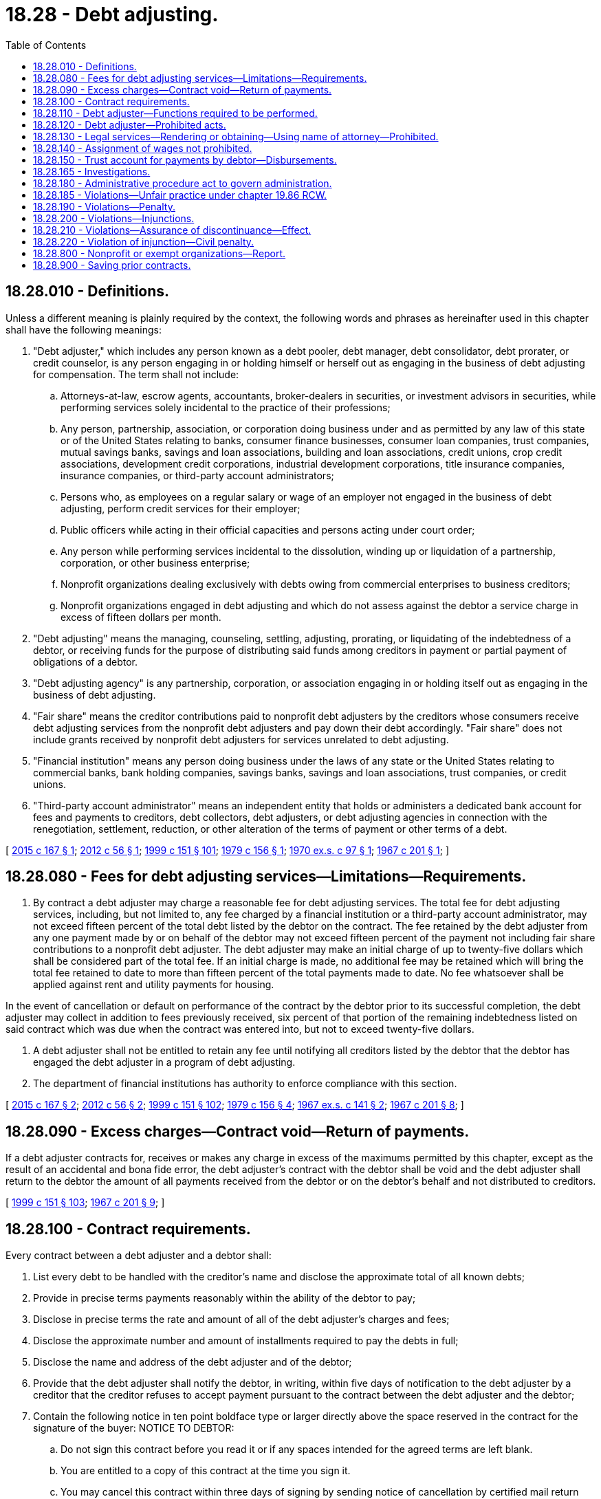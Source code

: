 = 18.28 - Debt adjusting.
:toc:

== 18.28.010 - Definitions.
Unless a different meaning is plainly required by the context, the following words and phrases as hereinafter used in this chapter shall have the following meanings:

. "Debt adjuster," which includes any person known as a debt pooler, debt manager, debt consolidator, debt prorater, or credit counselor, is any person engaging in or holding himself or herself out as engaging in the business of debt adjusting for compensation. The term shall not include:

.. Attorneys-at-law, escrow agents, accountants, broker-dealers in securities, or investment advisors in securities, while performing services solely incidental to the practice of their professions;

.. Any person, partnership, association, or corporation doing business under and as permitted by any law of this state or of the United States relating to banks, consumer finance businesses, consumer loan companies, trust companies, mutual savings banks, savings and loan associations, building and loan associations, credit unions, crop credit associations, development credit corporations, industrial development corporations, title insurance companies, insurance companies, or third-party account administrators;

.. Persons who, as employees on a regular salary or wage of an employer not engaged in the business of debt adjusting, perform credit services for their employer;

.. Public officers while acting in their official capacities and persons acting under court order;

.. Any person while performing services incidental to the dissolution, winding up or liquidation of a partnership, corporation, or other business enterprise;

.. Nonprofit organizations dealing exclusively with debts owing from commercial enterprises to business creditors;

.. Nonprofit organizations engaged in debt adjusting and which do not assess against the debtor a service charge in excess of fifteen dollars per month.

. "Debt adjusting" means the managing, counseling, settling, adjusting, prorating, or liquidating of the indebtedness of a debtor, or receiving funds for the purpose of distributing said funds among creditors in payment or partial payment of obligations of a debtor.

. "Debt adjusting agency" is any partnership, corporation, or association engaging in or holding itself out as engaging in the business of debt adjusting.

. "Fair share" means the creditor contributions paid to nonprofit debt adjusters by the creditors whose consumers receive debt adjusting services from the nonprofit debt adjusters and pay down their debt accordingly. "Fair share" does not include grants received by nonprofit debt adjusters for services unrelated to debt adjusting.

. "Financial institution" means any person doing business under the laws of any state or the United States relating to commercial banks, bank holding companies, savings banks, savings and loan associations, trust companies, or credit unions.

. "Third-party account administrator" means an independent entity that holds or administers a dedicated bank account for fees and payments to creditors, debt collectors, debt adjusters, or debt adjusting agencies in connection with the renegotiation, settlement, reduction, or other alteration of the terms of payment or other terms of a debt.

[ http://lawfilesext.leg.wa.gov/biennium/2015-16/Pdf/Bills/Session%20Laws/House/1283-S.SL.pdf?cite=2015%20c%20167%20§%201[2015 c 167 § 1]; http://lawfilesext.leg.wa.gov/biennium/2011-12/Pdf/Bills/Session%20Laws/Senate/6155.SL.pdf?cite=2012%20c%2056%20§%201[2012 c 56 § 1]; http://lawfilesext.leg.wa.gov/biennium/1999-00/Pdf/Bills/Session%20Laws/House/1251-S.SL.pdf?cite=1999%20c%20151%20§%20101[1999 c 151 § 101]; http://leg.wa.gov/CodeReviser/documents/sessionlaw/1979c156.pdf?cite=1979%20c%20156%20§%201[1979 c 156 § 1]; http://leg.wa.gov/CodeReviser/documents/sessionlaw/1970ex1c97.pdf?cite=1970%20ex.s.%20c%2097%20§%201[1970 ex.s. c 97 § 1]; http://leg.wa.gov/CodeReviser/documents/sessionlaw/1967c201.pdf?cite=1967%20c%20201%20§%201[1967 c 201 § 1]; ]

== 18.28.080 - Fees for debt adjusting services—Limitations—Requirements.
. By contract a debt adjuster may charge a reasonable fee for debt adjusting services. The total fee for debt adjusting services, including, but not limited to, any fee charged by a financial institution or a third-party account administrator, may not exceed fifteen percent of the total debt listed by the debtor on the contract. The fee retained by the debt adjuster from any one payment made by or on behalf of the debtor may not exceed fifteen percent of the payment not including fair share contributions to a nonprofit debt adjuster. The debt adjuster may make an initial charge of up to twenty-five dollars which shall be considered part of the total fee. If an initial charge is made, no additional fee may be retained which will bring the total fee retained to date to more than fifteen percent of the total payments made to date. No fee whatsoever shall be applied against rent and utility payments for housing.

In the event of cancellation or default on performance of the contract by the debtor prior to its successful completion, the debt adjuster may collect in addition to fees previously received, six percent of that portion of the remaining indebtedness listed on said contract which was due when the contract was entered into, but not to exceed twenty-five dollars.

. A debt adjuster shall not be entitled to retain any fee until notifying all creditors listed by the debtor that the debtor has engaged the debt adjuster in a program of debt adjusting.

. The department of financial institutions has authority to enforce compliance with this section.

[ http://lawfilesext.leg.wa.gov/biennium/2015-16/Pdf/Bills/Session%20Laws/House/1283-S.SL.pdf?cite=2015%20c%20167%20§%202[2015 c 167 § 2]; http://lawfilesext.leg.wa.gov/biennium/2011-12/Pdf/Bills/Session%20Laws/Senate/6155.SL.pdf?cite=2012%20c%2056%20§%202[2012 c 56 § 2]; http://lawfilesext.leg.wa.gov/biennium/1999-00/Pdf/Bills/Session%20Laws/House/1251-S.SL.pdf?cite=1999%20c%20151%20§%20102[1999 c 151 § 102]; http://leg.wa.gov/CodeReviser/documents/sessionlaw/1979c156.pdf?cite=1979%20c%20156%20§%204[1979 c 156 § 4]; http://leg.wa.gov/CodeReviser/documents/sessionlaw/1967ex1c141.pdf?cite=1967%20ex.s.%20c%20141%20§%202[1967 ex.s. c 141 § 2]; http://leg.wa.gov/CodeReviser/documents/sessionlaw/1967c201.pdf?cite=1967%20c%20201%20§%208[1967 c 201 § 8]; ]

== 18.28.090 - Excess charges—Contract void—Return of payments.
If a debt adjuster contracts for, receives or makes any charge in excess of the maximums permitted by this chapter, except as the result of an accidental and bona fide error, the debt adjuster's contract with the debtor shall be void and the debt adjuster shall return to the debtor the amount of all payments received from the debtor or on the debtor's behalf and not distributed to creditors.

[ http://lawfilesext.leg.wa.gov/biennium/1999-00/Pdf/Bills/Session%20Laws/House/1251-S.SL.pdf?cite=1999%20c%20151%20§%20103[1999 c 151 § 103]; http://leg.wa.gov/CodeReviser/documents/sessionlaw/1967c201.pdf?cite=1967%20c%20201%20§%209[1967 c 201 § 9]; ]

== 18.28.100 - Contract requirements.
Every contract between a debt adjuster and a debtor shall:

. List every debt to be handled with the creditor's name and disclose the approximate total of all known debts;

. Provide in precise terms payments reasonably within the ability of the debtor to pay;

. Disclose in precise terms the rate and amount of all of the debt adjuster's charges and fees;

. Disclose the approximate number and amount of installments required to pay the debts in full;

. Disclose the name and address of the debt adjuster and of the debtor;

. Provide that the debt adjuster shall notify the debtor, in writing, within five days of notification to the debt adjuster by a creditor that the creditor refuses to accept payment pursuant to the contract between the debt adjuster and the debtor;

. Contain the following notice in ten point boldface type or larger directly above the space reserved in the contract for the signature of the buyer: NOTICE TO DEBTOR:

.. Do not sign this contract before you read it or if any spaces intended for the agreed terms are left blank.

.. You are entitled to a copy of this contract at the time you sign it.

.. You may cancel this contract within three days of signing by sending notice of cancellation by certified mail return receipt requested to the debt adjuster at his or her address shown on the contract, which notice shall be posted not later than midnight of the third day (excluding Sundays and holidays) following your signing of the contract; and

. Contain such other and further provisions or disclosures as are necessary for the protection of the debtor and the proper conduct of business by the debt adjuster.

[ http://lawfilesext.leg.wa.gov/biennium/1999-00/Pdf/Bills/Session%20Laws/House/1251-S.SL.pdf?cite=1999%20c%20151%20§%20104[1999 c 151 § 104]; http://leg.wa.gov/CodeReviser/documents/sessionlaw/1979c156.pdf?cite=1979%20c%20156%20§%205[1979 c 156 § 5]; http://leg.wa.gov/CodeReviser/documents/sessionlaw/1967c201.pdf?cite=1967%20c%20201%20§%2010[1967 c 201 § 10]; ]

== 18.28.110 - Debt adjuster—Functions required to be performed.
Every debt adjuster shall perform the following functions:

. Make a permanent record of all payments by debtors, or on the debtors' behalf, and of all disbursements to creditors of such debtors, and shall keep and maintain in this state all such records, and all payments not distributed to creditors. No person shall intentionally make any false entry in any such record, or intentionally mutilate, destroy or otherwise dispose of any such record. Such records shall at all times be open for inspection by the attorney general or the attorney general's authorized agent, and shall be preserved as original records or by microfilm or other methods of duplication for at least six years after making the final entry therein.

. Deliver a completed copy of the contract between the debt adjuster and a debtor to the debtor immediately after the debtor executes the contract, and sign the debtor's copy of such contract.

. Unless paid by check or money order, deliver a receipt to a debtor for each payment within five days after receipt of such payment.

. Distribute to the creditors of the debtor at least once each forty days after receipt of payment during the term of the contract at least eighty-five percent of each payment received from the debtor.

. At least once every month render an accounting to the debtor which shall indicate the total amount received from or on behalf of the debtor, the total amount paid to each creditor, the total amount which any creditor has agreed to accept as payment in full on any debt owed the creditor by the debtor, the amount of charges deducted, and any amount held in trust. The debt adjuster shall in addition render such an account to a debtor within ten days after written demand.

. Notify the debtor, in writing, within five days of notification to the debt adjuster by a creditor that the creditor refuses to accept payment pursuant to the contract between the debt adjuster and the debtor.

[ http://lawfilesext.leg.wa.gov/biennium/1999-00/Pdf/Bills/Session%20Laws/House/1251-S.SL.pdf?cite=1999%20c%20151%20§%20105[1999 c 151 § 105]; http://leg.wa.gov/CodeReviser/documents/sessionlaw/1979c156.pdf?cite=1979%20c%20156%20§%206[1979 c 156 § 6]; http://leg.wa.gov/CodeReviser/documents/sessionlaw/1967c201.pdf?cite=1967%20c%20201%20§%2011[1967 c 201 § 11]; ]

== 18.28.120 - Debt adjuster—Prohibited acts.
A debt adjuster shall not:

. Take any contract, or other instrument which has any blank spaces when signed by the debtor;

. Receive or charge any fee in the form of a promissory note or other promise to pay or receive or accept any mortgage or other security for any fee, whether as to real or personal property;

. Lend money or credit;

. Take any confession of judgment or power of attorney to confess judgment against the debtor or appear as the debtor in any judicial proceedings;

. Take, concurrent with the signing of the contract or as a part of the contract or as part of the application for the contract, a release of any obligation to be performed on the part of the debt adjuster;

. Advertise services, display, distribute, broadcast or televise, or permit services to be displayed, advertised, distributed, broadcasted or televised in any manner whatsoever wherein any false, misleading or deceptive statement or representation with regard to the services to be performed by the debt adjuster, or the charges to be made therefor, is made;

. Offer, pay, or give any cash, fee, gift, bonus, premiums, reward, or other compensation to any person for referring any prospective customer to the debt adjuster;

. Receive any cash, fee, gift, bonus, premium, reward, or other compensation, other than fair share contributions to a nonprofit debt adjuster, from any person other than the debtor or a person in the debtor's behalf in connection with his or her activities as a debt adjuster; or

. Disclose to anyone the debtors who have contracted with the debt adjuster; nor shall the debt adjuster disclose the creditors of a debtor to anyone other than: (a) The debtor; or (b) another creditor of the debtor and then only to the extent necessary to secure the cooperation of such a creditor in a debt adjusting plan.

[ http://lawfilesext.leg.wa.gov/biennium/2015-16/Pdf/Bills/Session%20Laws/House/1283-S.SL.pdf?cite=2015%20c%20167%20§%203[2015 c 167 § 3]; http://lawfilesext.leg.wa.gov/biennium/1999-00/Pdf/Bills/Session%20Laws/House/1251-S.SL.pdf?cite=1999%20c%20151%20§%20106[1999 c 151 § 106]; http://leg.wa.gov/CodeReviser/documents/sessionlaw/1967c201.pdf?cite=1967%20c%20201%20§%2012[1967 c 201 § 12]; ]

== 18.28.130 - Legal services—Rendering or obtaining—Using name of attorney—Prohibited.
Without limiting the generality of the foregoing and other applicable laws, the debt adjuster, manager or an employee of the debt adjuster shall not:

. Prepare, advise, or sign a release of attachment or garnishment, stipulation, affidavit for exemption, compromise agreement or other legal or court document, nor furnish legal advice or perform legal services of any kind;

. Represent that he or she is authorized or competent to furnish legal advice or perform legal services;

. Assume authority on behalf of creditors or a debtor or accept a power of attorney authorizing it to employ or terminate the services of any attorney or to arrange the terms of or compensate for such services; or

. Communicate with the debtor or creditor or any other person in the name of any attorney or upon the stationery of any attorney or prepare any form or instrument which only attorneys are authorized to prepare.

[ http://lawfilesext.leg.wa.gov/biennium/1999-00/Pdf/Bills/Session%20Laws/House/1251-S.SL.pdf?cite=1999%20c%20151%20§%20107[1999 c 151 § 107]; http://leg.wa.gov/CodeReviser/documents/sessionlaw/1967c201.pdf?cite=1967%20c%20201%20§%2013[1967 c 201 § 13]; ]

== 18.28.140 - Assignment of wages not prohibited.
Nothing in this chapter shall be construed as prohibiting the assignment of wages by a debtor to a debt adjuster, if such assignment is otherwise in accordance with the law of this state.

[ http://lawfilesext.leg.wa.gov/biennium/1999-00/Pdf/Bills/Session%20Laws/House/1251-S.SL.pdf?cite=1999%20c%20151%20§%20108[1999 c 151 § 108]; http://leg.wa.gov/CodeReviser/documents/sessionlaw/1967c201.pdf?cite=1967%20c%20201%20§%2014[1967 c 201 § 14]; ]

== 18.28.150 - Trust account for payments by debtor—Disbursements.
. Any payment received by a debt adjuster from or on behalf of a debtor shall be held in trust by the debt adjuster from the moment it is received. The debt adjuster shall not commingle such payment with the debt adjuster's own property or funds, but shall maintain a separate trust account and deposit in such account all such payments received. All disbursements whether to the debtor or to the creditors of the debtor, or to the debt adjuster, shall be made from such account.

. In the event that the debtor cancels or defaults on the contract between the debtor and the debt adjuster, the debt adjuster shall close out the debtor's trust account in the following manner:

.. The debt adjuster may take from the account that amount necessary to satisfy any fees, other than any cancellation or default fee, authorized by this chapter.

.. After deducting the fees provided in subsection (2)(a) of this section, the debt adjuster shall distribute the remaining amount in the account to the creditors of the debtor. The distribution shall be made within five days of the demand therefor by the debtor, but if the debtor fails to make the demand, then the debt adjuster shall make the distribution within thirty days of the date of cancellation or default.

[ http://lawfilesext.leg.wa.gov/biennium/1999-00/Pdf/Bills/Session%20Laws/House/1251-S.SL.pdf?cite=1999%20c%20151%20§%20109[1999 c 151 § 109]; http://leg.wa.gov/CodeReviser/documents/sessionlaw/1979c156.pdf?cite=1979%20c%20156%20§%208[1979 c 156 § 8]; http://leg.wa.gov/CodeReviser/documents/sessionlaw/1967c201.pdf?cite=1967%20c%20201%20§%2015[1967 c 201 § 15]; ]

== 18.28.165 - Investigations.
For the purpose of discovering violations of this chapter or securing information lawfully required under this chapter, the office of the attorney general may at any time: Investigate the debt adjusting business and examine the books, accounts, records, and files used; have free access to the offices and places of business, books, accounts, papers, records, files, safes, and vaults of debt adjusters; and require the attendance of and examine under oath all persons whomsoever whose testimony might be required relative to such debt adjusting business or to the subject matter of any examination, investigation, or hearing.

[ http://lawfilesext.leg.wa.gov/biennium/1999-00/Pdf/Bills/Session%20Laws/House/1251-S.SL.pdf?cite=1999%20c%20151%20§%20110[1999 c 151 § 110]; http://leg.wa.gov/CodeReviser/documents/sessionlaw/1979c156.pdf?cite=1979%20c%20156%20§%207[1979 c 156 § 7]; ]

== 18.28.180 - Administrative procedure act to govern administration.
The administrative procedure act, chapter 34.05 RCW, shall wherever applicable herein, govern the rights, remedies, and procedures respecting the administration of this chapter.

[ http://leg.wa.gov/CodeReviser/documents/sessionlaw/1967c201.pdf?cite=1967%20c%20201%20§%2018[1967 c 201 § 18]; ]

== 18.28.185 - Violations—Unfair practice under chapter  19.86 RCW.
A violation of this chapter constitutes an unfair or deceptive act or practice in the conduct of trade or commerce under chapter 19.86 RCW.

[ http://leg.wa.gov/CodeReviser/documents/sessionlaw/1979c156.pdf?cite=1979%20c%20156%20§%2010[1979 c 156 § 10]; ]

== 18.28.190 - Violations—Penalty.
Any person who violates any provision of this chapter or aids or abets such violation, or any rule lawfully adopted under this chapter or any order made under this chapter, is guilty of a misdemeanor.

[ http://lawfilesext.leg.wa.gov/biennium/1999-00/Pdf/Bills/Session%20Laws/House/1251-S.SL.pdf?cite=1999%20c%20151%20§%20111[1999 c 151 § 111]; http://leg.wa.gov/CodeReviser/documents/sessionlaw/1967c201.pdf?cite=1967%20c%20201%20§%2019[1967 c 201 § 19]; ]

== 18.28.200 - Violations—Injunctions.
Notwithstanding any other actions which may be brought under the laws of this state, the attorney general or the prosecuting attorney of any county within the state may bring an action in the name of the state against any person to restrain and prevent any violation of this chapter.

[ http://leg.wa.gov/CodeReviser/documents/sessionlaw/1967c201.pdf?cite=1967%20c%20201%20§%2020[1967 c 201 § 20]; ]

== 18.28.210 - Violations—Assurance of discontinuance—Effect.
The attorney general may accept an assurance of discontinuance of any act or practice deemed in violation of this chapter in the enforcement thereof from any person engaging in or who has engaged in such act or practice. Any such assurance shall be in writing and be filed with and subject to the approval of the superior court of the county in which the alleged violator resides or has his or her principal place of business, or in the alternative, in Thurston county. Failure to perform the terms of any such assurance shall constitute prima facie proof of a violation of this chapter for the purpose of securing any injunction as provided for in RCW 18.28.200: PROVIDED, That after commencement of any action by a prosecuting attorney, as provided therein, the attorney general may not accept an assurance of discontinuance without the consent of said prosecuting attorney.

[ http://lawfilesext.leg.wa.gov/biennium/2011-12/Pdf/Bills/Session%20Laws/Senate/5045.SL.pdf?cite=2011%20c%20336%20§%20476[2011 c 336 § 476]; http://leg.wa.gov/CodeReviser/documents/sessionlaw/1967c201.pdf?cite=1967%20c%20201%20§%2021[1967 c 201 § 21]; ]

== 18.28.220 - Violation of injunction—Civil penalty.
Any person who violates any injunction issued pursuant to this chapter shall forfeit and pay a civil penalty of not more than one thousand dollars. For the purpose of this section the superior court issuing any injunction shall retain jurisdiction, and the cause shall be continued, and in such cases the attorney general acting in the name of the state may petition for the recovery of civil penalties.

[ http://leg.wa.gov/CodeReviser/documents/sessionlaw/1967c201.pdf?cite=1967%20c%20201%20§%2022[1967 c 201 § 22]; ]

== 18.28.800 - Nonprofit or exempt organizations—Report.
. Any nonprofit organization engaged in debt adjusting in this state or exempt from this chapter pursuant to RCW 18.28.010(1)(g) shall provide the following information to the department of financial institutions in a form prescribed by the department by June 30, 2016, and again on June 30, 2017:

.. The number and percentage of Washington debtors for whom the debt adjuster provides or provided debt adjusting services in the previous year who became inactive in, canceled, or terminated those services without settlement of all of the debtor's debts, by year of enrollment;

.. The total fees collected from Washington debtors during the previous year;

.. The total fair share contributions collected from creditors of Washington debtors during the previous year;

.. For each debtor for whom the debt adjuster provides debt adjusting services:

... The date of contracting;

... The number of debts included in the contract between the debt adjuster and the debtor;

... The principal amount of each debt at the time the contract was signed;

... The source of each debtor's obligation, categorized as credit card, student loans, auto, medical, small loans under chapter 31.45 RCW, other secured debt, and other unsecured debt;

.. Whether each debt is active, terminated, or settled;

.. If a debt has been settled, the settlement amount of the debt and the savings amount, calculated by subtracting the amount paid to settle the debt from the principal amount of the debt at the time the contract was signed; and

.. The total fees charged to the debtor and how the fees were calculated;

.. For Washington debtors who became inactive in, canceled, or terminated debt adjuster services during the previous year, the number and percentage of debtors who, as measured by the aggregate amount of each debtor's enrolled debts:

... Settled zero percent of their enrolled debt;

... Settled up to twenty-five percent of their enrolled debt;

... Settled twenty-five percent to fifty percent of their enrolled debt;

... Settled fifty-one percent to seventy-five percent of their enrolled debt;

.. Settled seventy-six percent to ninety-nine percent of their enrolled debt;

.. The number and percentage of Washington debtors for whom the debt adjuster provides or provided debt adjusting services in the previous three years who fully settled one hundred percent of their enrolled debt through those debt adjusting services, by year of enrollment; and

.. [Empty]
... The nonprofit organization's form 990 submitted to the internal revenue service in the preceding year; or

... A statement of previous year's base salary and other compensation of the nonprofit organization's officers, directors, trustees, and other employees and independent contractors receiving greater than one hundred fifty thousand dollars in total compensation, if the form 990 does not contain such information or if the organization did not submit a form 990 in the preceding year.

. The department of financial institutions shall make public and submit to the appropriate committees of the legislature a report summarizing the information received under subsection (1) of this section by December 1, 2016, and again on December 1, 2017.

[ http://lawfilesext.leg.wa.gov/biennium/2015-16/Pdf/Bills/Session%20Laws/House/1283-S.SL.pdf?cite=2015%20c%20167%20§%204[2015 c 167 § 4]; ]

== 18.28.900 - Saving prior contracts.
The provisions of this chapter shall not invalidate or make unlawful contracts between debt adjusters and debtors executed prior to the effective date of this chapter.

[ http://leg.wa.gov/CodeReviser/documents/sessionlaw/1967c201.pdf?cite=1967%20c%20201%20§%2023[1967 c 201 § 23]; ]

